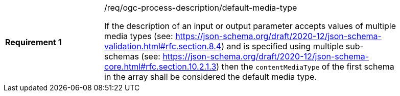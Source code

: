 [[req_ogc-process-description_default-media-type]]
[width="90%",cols="2,6a"]
|===
|*Requirement {counter:req-id}* |/req/ogc-process-description/default-media-type +

If the description of an input or output parameter accepts values of multiple media types (see: https://json-schema.org/draft/2020-12/json-schema-validation.html#rfc.section.8.4) and is specified using multiple sub-schemas (see: https://json-schema.org/draft/2020-12/json-schema-core.html#rfc.section.10.2.1.3) then the `contentMediaType` of the first schema in the array shall be considered the default media type.
|===
